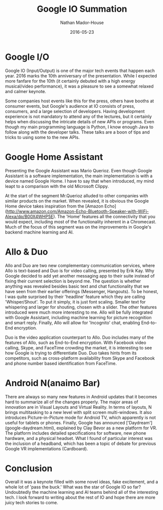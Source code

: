 #+TITLE: Google IO Summation
#+AUTHOR: Nathan Mador-House
#+DATE: 2016-05-23
#+CATEGORY: Tech News
#+TAGS: Google Tech
#+DESCRIPTION: Google IO included talk of Android N, Google Assistant, two new services Allo and Duo and much more.
#+LANG: en
#+STATUS: published
#+STARTUP: overview

* Google I/O

  Google IO (Input/Output) is one of the major tech events that happen each year. 2016 marks the 10th anniversary of the presentation.
  While I expected more fanfare for the 10th (it certainly debuted with a high energy musical/video performance), it was a pleasure to see a somewhat relaxed and calmer keynote.

  Some companies host events like this for the press, others have booths at consumer events, but Google's audience at IO consists of press, consumers, and a large selection of developers.
  Having development experience is not mandatory to attend any of the lectures, but it certainly helps when discussing the intricate details of new APIs or programs.
  Even though my main programming language is Python, I know enough Java to follow along with the developer talks. These talks are a boon of tips and tricks to using some to the new APIs.

* Google Home Assistant
  Presenting the Google Assistant was Mario Querioz. Even though Google Assistant is a software implementation, the main implementation is with a device named Google Home.
  I have to say that when introduced, my mind leapt to a comparison with the old Microsoft Clippy.

  At the start of the segment Mr.Querioz alluded to other companies with similar products on the market. When revealed, it is obvious the Google Home device takes inspiration from the [Amazon Echo](http://www.amazon.com/Amazon-Echo-Bluetooth-Speaker-with-WiFi-Alexa/dp/B00X4WHP5E).
  The 'Home' features all the connectivity that you would expect, including most of the functionality inherent in a Chromecast.
  Much of the focus of this segment was on the improvements in Google's backend machine learning and AI.

* Allo & Duo

  Allo and Duo are two new complementary communication services, where Allo is text-based and Duo is for video calling, presented by Erik Kay.
  Why Google decided to add yet another messaging app to their suite instead of fixing their current selection is beyond me. The question is whether anything  was revealed besides basic text and chat functionality that we have seen from their earlier offerings (Messenger, Hangouts).
  To be honest, I was quite surprised by their 'headline' feature which they are calling 'Whisper/Shout'. To put it simply, it is just font scaling. Smaller text for whispering and larger for shouting, chosen with a slider.
  The other features introduced were much more interesting to me. Allo will be fully integrated with Google Assistant, including machine learning for picture recognition and smart reply.
  Finally, Allo will allow for 'Incognito' chat, enabling End-to-End encryption.

  Duo is the video application counterpart to Allo. Duo includes many of the features of Allo, such as End-to-End encryption. With Facebook video calling, Skype, and FaceTime crowding the market, it is interesting to see how Google is trying to differentiate Duo.
  Duo takes hints from its competitors, such as cross-platform availability from Skype and Facebook and phone number based identification from FaceTime.

* Android N(anaimo Bar)

  There are always so many new features in Android updates that it becomes hard to summarize all of the changes properly.
  The major areas of innovation are in Visual Layouts and Virtual Reality. In terms of layouts, N brings multitasking to a new level with split screen multi-windows.
  It also introduces Picture-in-Picture mode for Android TV, which apparently is not useful for tablets or phones. 
  Finally, Google has announced ['Daydream'](google-daydream.html), explained by Clay Bevor as a new platform for VR. The platform includes detailed specifications for software, new phone hardware, and a physical headset. What I found of particular interest was the inclusion of a headband, which has been a topic of debate for previous Google VR implementations (Cardboard).

* Conclusion

  Overall it was a keynote filled with some novel ideas, fake excitement, and a whole lot of 'pass the buck.' What was the star of Google IO so far? Undoubtedly the machine learning and AI teams behind all of the interesting tech. I look forward to writing about the rest of IO and hope there are more juicy tech stories to come.
